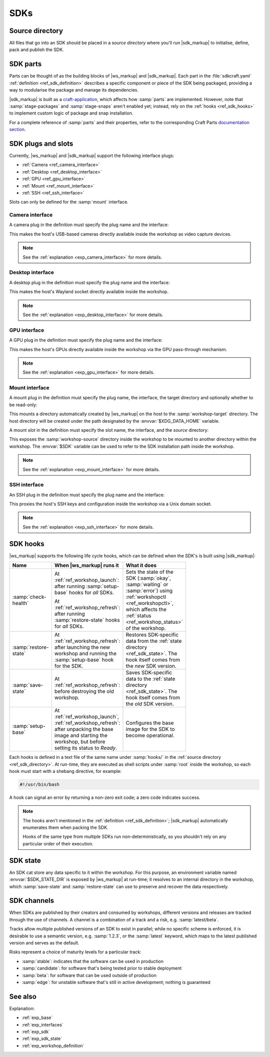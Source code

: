.. _ref_sdk:

SDKs
====

.. @artefact SDK

.. _ref_sdk_directory:

Source directory
----------------

All files that go into an SDK should be placed in a *source directory*
where you'll run |sdk_markup|
to initialise, define, pack and publish the SDK.


.. _ref_sdk_parts:

SDK parts
---------

.. @artefact sdkcraft (CLI)
.. @artefact SDK part

Parts can be thought of as the building blocks of |ws_markup| and |sdk_markup|.
Each part in the :file:`sdkcraft.yaml` :ref:`definition <ref_sdk_definition>`
describes a specific component or piece of the SDK being packaged,
providing a way to modularise the package and manage its dependencies.

|sdk_markup| is built as a
`craft-application <https://github.com/canonical/craft-application/>`_,
which affects how :samp:`parts` are implemented.
However, note that :samp:`stage-packages` and :samp:`stage-snaps`
aren't enabled yet;
instead, rely on the :ref:`hooks <ref_sdk_hooks>`
to implement custom logic of package and snap installation.

For a complete reference of :samp:`parts` and their properties,
refer to the corresponding Craft Parts
`documentation section
<https://canonical-craft-parts.readthedocs-hosted.com/en/latest/common/craft-parts/reference/part_properties.html>`_.


.. _ref_sdk_plugs_slots:

SDK plugs and slots
-------------------

.. @artefact interface plug
.. @artefact interface slot

Currently, |ws_markup| and |sdk_markup| support the following interface plugs:

- :ref:`Camera <ref_camera_interface>`
- :ref:`Desktop <ref_desktop_interface>`
- :ref:`GPU <ref_gpu_interface>`
- :ref:`Mount <ref_mount_interface>`
- :ref:`SSH <ref_ssh_interface>`


Slots can only be defined for the :samp:`mount` interface.

.. _ref_camera_interface:

Camera interface
~~~~~~~~~~~~~~~~

.. @artefact camera interface

A camera plug in the definition must specify the plug name and the interface:

.. code-block:: yaml
   :caption: sdkcraft.yaml

    # ...
    plugs:
      <NAME>:
        interface: camera


This makes the host's USB-based cameras directly available inside the workshop
as video capture devices.

.. note::

   See the :ref:`explanation <exp_camera_interface>` for more details.


.. _ref_desktop_interface:

Desktop interface
~~~~~~~~~~~~~~~~~

.. @artefact desktop interface

A desktop plug in the definition must specify the plug name and the interface:

.. code-block:: yaml
   :caption: sdkcraft.yaml

    # ...
    plugs:
      <NAME>:
        interface: desktop


This makes the host's Wayland socket directly available inside the workshop.

.. note::

   See the :ref:`explanation <exp_desktop_interface>` for more details.


.. _ref_gpu_interface:

GPU interface
~~~~~~~~~~~~~

.. @artefact GPU interface

A GPU plug in the definition must specify the plug name and the interface:

.. code-block:: yaml
   :caption: sdkcraft.yaml

    # ...
    plugs:
      gpu:
        interface: gpu


This makes the host's GPUs directly available inside the workshop
via the GPU pass-through mechanism.

.. note::

   See the :ref:`explanation <exp_gpu_interface>` for more details.


.. _ref_mount_interface:

Mount interface
~~~~~~~~~~~~~~~

.. @artefact mount interface

A mount plug in the definition must specify the plug name, the interface, the target directory and optionally whether to be read-only:

.. code-block:: yaml
   :caption: sdkcraft.yaml

    # ...
    plugs:
      <NAME>:
        interface: mount
        workshop-target: <WORKSHOP DIRECTORY>
        read-only: <true | false> # optional


This mounts a directory automatically created by |ws_markup| on the host
to the :samp:`workshop-target` directory.
The host directory will be created under the path
designated by the :envvar:`$XDG_DATA_HOME` variable.

A mount *slot* in the definition must specify the slot name, the interface,
and the *source* directory:

.. code-block:: yaml
   :caption: sdkcraft.yaml

    # ...
    slots:
      <NAME>:
        interface: mount
        workshop-source: <WORKSHOP DIRECTORY>

.. @artefact $SDK

This exposes the :samp:`workshop-source` directory inside the workshop
to be mounted to another directory within the workshop.
The :envvar:`$SDK` variable can be used to refer to the SDK installation path
inside the workshop.

.. note::

   See the :ref:`explanation <exp_mount_interface>` for more details.


.. _ref_ssh_interface:

SSH interface
~~~~~~~~~~~~~

.. @artefact SSH interface

An SSH plug in the definition must specify the plug name and the interface:

.. code-block:: yaml
   :caption: sdkcraft.yaml

    # ...
    plugs:
      ssh-agent:
        interface: ssh-agent


This proxies the host's SSH keys and configuration inside the workshop
via a Unix domain socket.

.. note::

   See the :ref:`explanation <exp_ssh_interface>` for more details.


.. _ref_sdk_hooks:

SDK hooks
---------

|ws_markup| supports the following life cycle hooks,
which can be defined when the SDK's is built using |sdk_markup|:

.. @artefact workshopctl
.. @artefact check-health
.. @artefact workshop status
.. @artefact restore-state
.. @artefact save-state
.. @artefact SDK base image
.. @artefact setup-base
.. @artefact workshop base image

.. list-table::
   :header-rows: 1
   :width: 95
   :widths: 3 6 5

   * - Name
     - When |ws_markup| runs it
     - What it does

   * - :samp:`check-health`
     - At :ref:`ref_workshop_launch`:
       after running :samp:`setup-base` hooks for *all* SDKs.

       At :ref:`ref_workshop_refresh`:
       after running :samp:`restore-state` hooks for *all* SDKs.

     - Sets the state of the SDK
       (:samp:`okay`, :samp:`waiting` or :samp:`error`)
       using :ref:`workshopctl <ref_workshopctl>`,
       which affects the :ref:`status <ref_workshop_status>` of the workshop.

   * - :samp:`restore-state`

     - At :ref:`ref_workshop_refresh`:
       after launching the new workshop
       and running the :samp:`setup-base` hook for the SDK.

     - Restores SDK-specific data from the :ref:`state directory <ref_sdk_state>`.
       The hook itself comes from the *new* SDK version.

   * - :samp:`save-state`

     - At :ref:`ref_workshop_refresh`:
       before destroying the old workshop.

     - Saves SDK-specific data to the :ref:`state directory <ref_sdk_state>`.
       The hook itself comes from the *old* SDK version.

   * - :samp:`setup-base`

     - At :ref:`ref_workshop_launch`, :ref:`ref_workshop_refresh`:
       after unpacking the base image
       and starting the workshop,
       but before setting its status to *Ready*.

     - Configures the base image for the SDK to become operational.


Each hooks is defined in a text file of the same name
under :samp:`hooks/` in the :ref:`source directory <ref_sdk_directory>`.
At run-time, they are executed as shell scripts
under :samp:`root` inside the workshop,
so each hook must start with a shebang directive,
for example:

.. code-block:: shell

   #!/usr/bin/bash


A hook can signal an error by returning a non-zero exit code;
a zero code indicates success.

.. note::

   The hooks aren't mentioned in the :ref:`definition <ref_sdk_definition>`;
   |sdk_markup| automatically enumerates them when packing the SDK.

   Hooks of the same type from multiple SDKs run non-deterministically,
   so you shouldn't rely on any particular order of their execution.


.. _ref_sdk_state:

SDK state
---------

.. @artefact SDK state

An SDK cat store any data specific to it within the workshop.
For this purpose, an environment variable named :envvar:`$SDK_STATE_DIR`
is exposed by |ws_markup| at run-time;
it resolves to an internal directory in the workshop,
which :samp:`save-state` and :samp:`restore-state`
can use to preserve and recover the data respectively.


.. _ref_sdk_channels:

SDK channels
------------

.. @artefact SDK channel

When SDKs are published by their creators and consumed by workshops,
different versions and releases are tracked through the use of channels.
A channel is a combination of a track and a risk, e.g. :samp:`latest/beta`.

Tracks allow multiple published versions of an SDK to exist in parallel;
while no specific scheme is enforced,
it is desirable to use a semantic version, e.g. :samp:`1.2.3`,
or the :samp:`latest` keyword,
which maps to the latest published version and serves as the default.

Risks represent a choice of maturity levels for a particular track:

- :samp:`stable`: indicates that the software can be used in production

- :samp:`candidate`: for software that's being tested prior to stable deployment

- :samp:`beta`: for software that can be used outside of production

- :samp:`edge`: for unstable software that's still in active development;
  nothing is guaranteed


See also
--------

Explanation:

- :ref:`exp_base`
- :ref:`exp_interfaces`
- :ref:`exp_sdk`
- :ref:`exp_sdk_state`
- :ref:`exp_workshop_definition`
